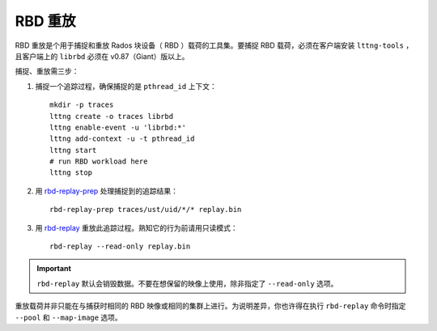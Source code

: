 ==========
 RBD 重放
==========

.. index:: Ceph Block Device; RBD Replay

RBD 重放是个用于捕捉和重放 Rados 块设备（ RBD ）载荷的工具集。要捕捉 RBD 载\
荷，必须在客户端安装 ``lttng-tools`` ，且客户端上的 ``librbd`` 必须在 v0.87（Giant）\
版以上。

捕捉、重放需三步：

#. 捕捉一个追踪过程，确保捕捉的是 ``pthread_id`` 上下文： ::

	mkdir -p traces
	lttng create -o traces librbd
	lttng enable-event -u 'librbd:*'
	lttng add-context -u -t pthread_id
	lttng start
	# run RBD workload here
	lttng stop

#. 用 `rbd-replay-prep`_ 处理捕捉到的追踪结果： ::

	rbd-replay-prep traces/ust/uid/*/* replay.bin

#. 用 `rbd-replay`_ 重放此追踪过程。熟知它的行为前请用只读模式： ::

	rbd-replay --read-only replay.bin

.. important:: ``rbd-replay`` 默认会销毁数据。不要在想保留的映像上使用，除非\
   指定了 ``--read-only`` 选项。

重放载荷并非只能在与捕获时相同的 RBD 映像或相同的集群上进行。为说明差异，你\
也许得在执行 ``rbd-replay`` 命令时指定 ``--pool`` 和 ``--map-image`` 选项。


.. _rbd-replay: ../../man/8/rbd-replay
.. _rbd-replay-prep: ../../man/8/rbd-replay-prep
